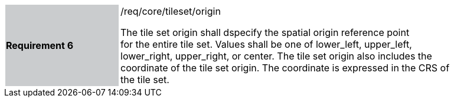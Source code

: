 [width="90%",cols="2,6"]
|===
|*Requirement 6* {set:cellbgcolor:#CACCCE}|/req/core/tileset/origin +

The tile set origin shall dspecify the spatial origin reference point +
for the entire tile set. Values shall be one of lower_left, upper_left, +
lower_right, upper_right, or center. The tile set origin also includes the +
coordinate of the tile set origin. The coordinate is expressed in the CRS of the tile set.
 {set:cellbgcolor:#FFFFFF}
|===
